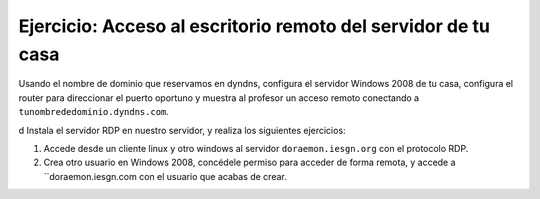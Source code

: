 Ejercicio: Acceso al escritorio remoto del servidor de tu casa 
==============================================================

Usando el nombre de dominio que reservamos en dyndns, configura el servidor Windows 2008 de tu casa, configura el router para direccionar el puerto oportuno y muestra al profesor un acceso remoto conectando a ``tunombrededominio.dyndns.com``.

d
Instala el servidor RDP en nuestro servidor, y realiza los siguientes ejercicios:

1. Accede desde un cliente linux y otro windows al servidor ``doraemon.iesgn.org`` con el protocolo RDP. 
2. Crea otro usuario en Windows 2008, concédele permiso para acceder de forma remota, y accede a ``doraemon.iesgn.com con el usuario que acabas de crear.

